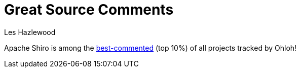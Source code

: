 = Great Source Comments
Les Hazlewood
:jbake-date: 2010-03-18
:jbake-type: post
:jbake-status: published
:jbake-tags: blog
:idprefix:

Apache Shiro is among the link:http://www.ohloh.net/p/shiro/factoids/2699226[best-commented] (top 10%) of all projects tracked by Ohloh!
